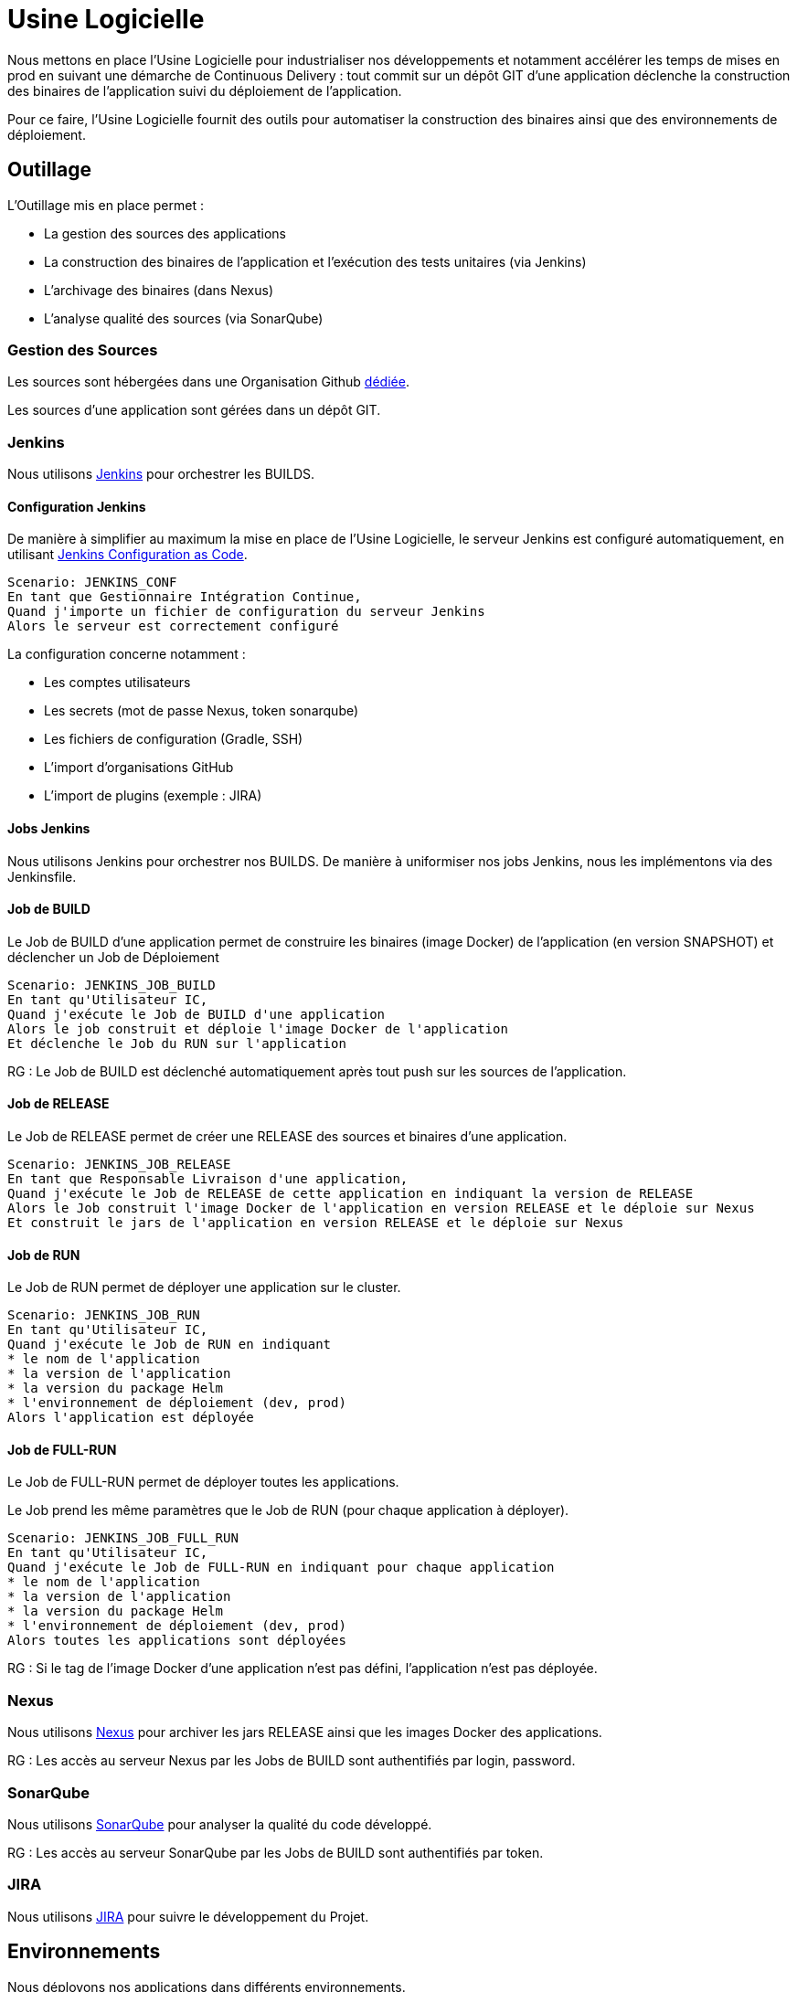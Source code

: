 = Usine Logicielle

Nous mettons en place l'Usine Logicielle pour industrialiser nos développements et notamment accélérer les temps de mises en prod en suivant une démarche de Continuous Delivery : tout commit sur un dépôt GIT d'une application déclenche la construction des binaires de l'application suivi du déploiement de l'application.

Pour ce faire, l'Usine Logicielle fournit des outils pour automatiser la construction des binaires ainsi que des environnements de déploiement.

== Outillage

L'Outillage mis en place permet :

* La gestion des sources des applications
* La construction des binaires de l'application et l'exécution des tests unitaires (via Jenkins)
* L'archivage des binaires (dans Nexus)
* L'analyse qualité des sources (via SonarQube)

=== Gestion des Sources

Les sources sont hébergées dans une Organisation Github https://github.com/SofteamOuest-Opus[dédiée].

Les sources d'une application sont gérées dans un dépôt GIT.

=== Jenkins

Nous utilisons https://jenkins.k8.wildwidewest.xyz[Jenkins] pour orchestrer les BUILDS.

==== Configuration Jenkins

De manière à simplifier au maximum la mise en place de l'Usine Logicielle, le serveur Jenkins est configuré automatiquement, en utilisant https://jenkins.io/projects/jcasc/[Jenkins Configuration as Code].

[source]
....
Scenario: JENKINS_CONF
En tant que Gestionnaire Intégration Continue,
Quand j'importe un fichier de configuration du serveur Jenkins
Alors le serveur est correctement configuré
....

La configuration concerne notamment :

* Les comptes utilisateurs
* Les secrets (mot de passe Nexus, token sonarqube)
* Les fichiers de configuration (Gradle, SSH)
* L'import d'organisations GitHub
* L'import de plugins (exemple : JIRA)

==== Jobs Jenkins

Nous utilisons Jenkins pour orchestrer nos BUILDS. De manière à uniformiser nos jobs Jenkins, nous les implémentons via des Jenkinsfile.

==== Job de BUILD

Le Job de BUILD d'une application permet de construire les binaires (image Docker) de l'application (en version SNAPSHOT) et déclencher un Job de Déploiement

[source]
....
Scenario: JENKINS_JOB_BUILD
En tant qu'Utilisateur IC,
Quand j'exécute le Job de BUILD d'une application
Alors le job construit et déploie l'image Docker de l'application
Et déclenche le Job du RUN sur l'application
....

RG : Le Job de BUILD est déclenché automatiquement après tout push sur les sources de l'application.

==== Job de RELEASE

Le Job de RELEASE permet de créer une RELEASE des sources et binaires d'une application.

[source]
....
Scenario: JENKINS_JOB_RELEASE
En tant que Responsable Livraison d'une application,
Quand j'exécute le Job de RELEASE de cette application en indiquant la version de RELEASE
Alors le Job construit l'image Docker de l'application en version RELEASE et le déploie sur Nexus
Et construit le jars de l'application en version RELEASE et le déploie sur Nexus
....

==== Job de RUN

Le Job de RUN permet de déployer une application sur le cluster.

[source]
....
Scenario: JENKINS_JOB_RUN
En tant qu'Utilisateur IC,
Quand j'exécute le Job de RUN en indiquant
* le nom de l'application
* la version de l'application
* la version du package Helm
* l'environnement de déploiement (dev, prod)
Alors l'application est déployée
....

==== Job de FULL-RUN

Le Job de FULL-RUN permet de déployer toutes les applications.

Le Job prend les même paramètres que le Job de RUN (pour chaque application à déployer).

[source]
....
Scenario: JENKINS_JOB_FULL_RUN
En tant qu'Utilisateur IC,
Quand j'exécute le Job de FULL-RUN en indiquant pour chaque application
* le nom de l'application
* la version de l'application
* la version du package Helm
* l'environnement de déploiement (dev, prod)
Alors toutes les applications sont déployées
....

RG : Si le tag de l'image Docker d'une application n'est pas défini, l'application n'est pas déployée.

=== Nexus

Nous utilisons https://Nexus.k8.wildwidewest.xyz/[Nexus] pour archiver les jars RELEASE ainsi que les images Docker des applications.

RG : Les accès au serveur Nexus par les Jobs de BUILD sont authentifiés par login, password.

=== SonarQube

Nous utilisons https://sonarqube.k8.wildwidewest.xyz/[SonarQube] pour analyser la qualité du code développé.

RG : Les accès au serveur SonarQube par les Jobs de BUILD sont authentifiés par token.

=== JIRA

Nous utilisons https://wildwidewest.atlassian.net[JIRA] pour suivre le développement du Projet.

== Environnements

Nous déployons nos applications dans différents environnements.

* L'environnement de DEV permet de tester la dernière version SNAPSHOT des applications (=> version en cours de développement).
* L'environnement de RE7 permet de tester une version RELEASE avant Mise en Prod (=> version à qualifier).
* L'environnement de PROD correspond à l'environnement de PROD (=> version mise à dispo des utilisateurs).

[source]
....
Scenario: KUBERNETES_NAMESPACE
En tant qu'Utilisateur IC
Quand je déploie une application dans un environnement donné,
Alors l'application est déployée dans un namespace Kubernetes de nom similaire
....

[source]
....
Scenario: KUBERNETES_NAMESPACE_ISOLATION
En tant que Gestion Kubernetes,
Quand je déploie 2 namespaces,
Alors les deux namespaces sont isolés (un POD d'un namespace ne doit pouvoir appeler les services d'un POD d'un autre namespace)
....

=== Accès aux Applications

Le nom de l'environnement apparaît dans l'URL de l'application.

Si le nom de l'application est mon application,

* Si le nom de l'environnement est PROD, l'URL d'accès est https://monapplication.k8.wildwidewest.xyz
* Sinon (le nom de l'environnement est XXX), l'URL d'accès est https://monapplication-XXX.k8.wildwidewest.xyz (=> le nom de l'environnement se retrouve dans l'URL de l'application)

=== Centralisation des Logs

La centralisation des Logs permet d'analyser via une IHM unique les logs de toutes les applications.

Pour simplifier la mise en place, les applications partagent un même format de Logs.

Le format du Log est :

* Niveau de Log : DEBUG, INFO, ERROR
* Message du Log
* Nom de l'application
* Nom de l'environnement
* Id de Correlation du Message
* StackTrace si le message est une exception

[source]
....
Scenario:
En tant que Développeur d'une application,
Quand mon application log un message,
Alors ce message est remonté dans le serveur de Centralisation des Logs
....

RG : Les accès au serveur de Centralisation des logs sont authentifiés par token.

=== Monitoring

Le monitoring permet de monitorer l'état du cluster Kubernetes.

[source]
....
Scenario:
En tant que Développeur d'une application,
Quand le système de monitoring détecte une alert,
* Utilisation Disque > 90 %
Alors l'alerte est envoyée par email aux membres du projet
....

RG : Les accès au serveur de Centralisation des logs sont authentifiés par token.

=== Tolérance aux Pannes

Nous gérons deux types de pannes : Les pannes des applications et les pannes du cluster.

==== Pannes des applications

La gestion des pannes des applications est gérée par Kubernetes.

Pour y arriver, Kubernetes se base sur https://kubernetes.io/docs/tasks/configure-pod-container/configure-liveness-readiness-probes/[les lignes de vie des applications].

Si la ligne de vie d'une application ne répond pas, Kubernetes se charge de redémarrer l'application. Chaque application déployée doit donc définir ses lignes de vie.

....
Scenario: APP_HEALTHCHECK
En tant que Développeur d'une application,
Quand le service ligne de vie d'un des services de mon application ne répond plus,
Alors Kubernetes redémarre l'application
....

==== Pannes du Cluster

La gestion des pannes du cluster est gérée par une installation multi-maîtres :

* Pour être tolérant à une panne, il faut 3 maîtres
* Pour être tolérant à deux pannes, il faut 5 maîtres